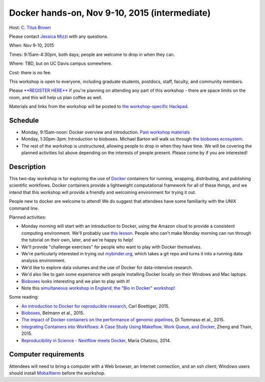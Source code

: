 Docker hands-on, Nov 9-10, 2015 (intermediate)
==============================================

Host: `C. Titus Brown <mailto:ctbrown@ucdavis.edu>`__

Please contact `Jessica Mizzi <mailto:jessica.mizzi@gmail.com>`__ with
any questions.

When: Nov 9-10, 2015

Times: 9:15am-4:30pm, both days; people are welcome to drop in when they can.

Where: TBD, but on UC Davis campus somewhere.

Cost: there is no fee.

This workshop is open to everyone, including graduate students,
postdocs, staff, faculty, and community members.

Please `**REGISTER HERE** <https://www.eventbrite.com/e/docker-hands-on-tickets-19064340957>`__ if you're planning on attending any part
of this workshop - there are space limits on the room, and this will
help us plan coffee as well.

Materials and links from the workshop will be posted to `the
workshop-specific Hackpad
<https://hackpad.com/Notes-from-the-Docker-hands-on-Nov-9-10-2015-olJpjzy4jCj>`__.

Schedule
~~~~~~~~

* Monday, 9:15am-noon: Docker overview and introduction. `Past workshop materials <http://angus.readthedocs.org/en/2015/week3/CTB_docker.html>`__

* Monday, 1:30pm-3pm: Introduction to bioboxes.  Michael Barton will walk us
  through `the bioboxes ecosystem <http://bioboxes.org/>`__.

* The rest of the workshop is unstructured, allowing people to drop in when they have time.  We will be covering the planned activities list above depending on the interests of people present.  Please come by if you are interested!

Description
~~~~~~~~~~~

This two-day workshop is for exploring the use of `Docker
<http://www.docker.com>`__ containers for running, wrapping,
distributing, and publishing scientific workflows.  Docker containers
provide a lightweight computational framework for all of these things,
and we intend that this workshop will provide a friendly and welcoming
environment for trying it out.

People new to docker are welcome to attend!  We do suggest that attendees
have some familiarity with the UNIX command line.

Planned activities:

* Monday morning will start with an introduction to Docker, using the
  Amazon cloud to provide a consistent computing environment.  We'll
  probably use `this lesson
  <http://angus.readthedocs.org/en/2015/week3/CTB_docker.html>`__. People
  who can't make Monday morning can run through the tutorial on their
  own, later, and we're happy to help!

* We'll provide "challenge exercises" for people who want to play with Docker
  themselves.

* We're particularly interested in trying out `mybinder.org
  <http://mybinder.org>`__, which takes a git repo and turns it into a
  running data analysis environment.

* We'd like to explore data volumes and the use of Docker for data-intensive
  research.

* We'd also like to gain some experience with people installing Docker
  locally on their Windows and Mac laptops.

* `Bioboxes <http://bioboxes.org/>`__ looks interesting and we plan
  to play with it!

* Note this `simultaneous workshop in England, the "Bio in Docker" workshop! <https://github.com/KHP-Informatics/bioindocker15/blob/master/README.md>`__

Some reading:

* `An introduction to Docker for reproducible research <http://dl.acm.org/citation.cfm?doid=2723872.2723882>`__, Carl Boettiger, 2015.

* `Bioboxes <http://www.gigasciencejournal.com/content/4/1/47>`__, Belmann et al., 2015.

* `The impact of Docker containers on the performance of genomic pipelines <https://peerj.com/preprints/1171/>`__, Di Tommaso et al., 2015.

* `Integrating Containers into Workflows: A Case Study Using Makeflow, Work Queue, and Docker <http://ccl.cse.nd.edu/research/papers/wq-docker-vtdc15.pdf>`__, Zheng and Thain, 2015.

* `Reproducibility in Science - Nextflow meets Docker <http://www.nextflow.io/blog/2014/nextflow-meets-docker.html>`__, Maria Chatzou, 2014.

Computer requirements
~~~~~~~~~~~~~~~~~~~~~

Attendees will need to bring a computer with a Web browser, an
Internet connection, and an ssh client; Windows users should install
`MobaXterm <http://mobaxterm.mobatek.net/>`__ before the workshop.
